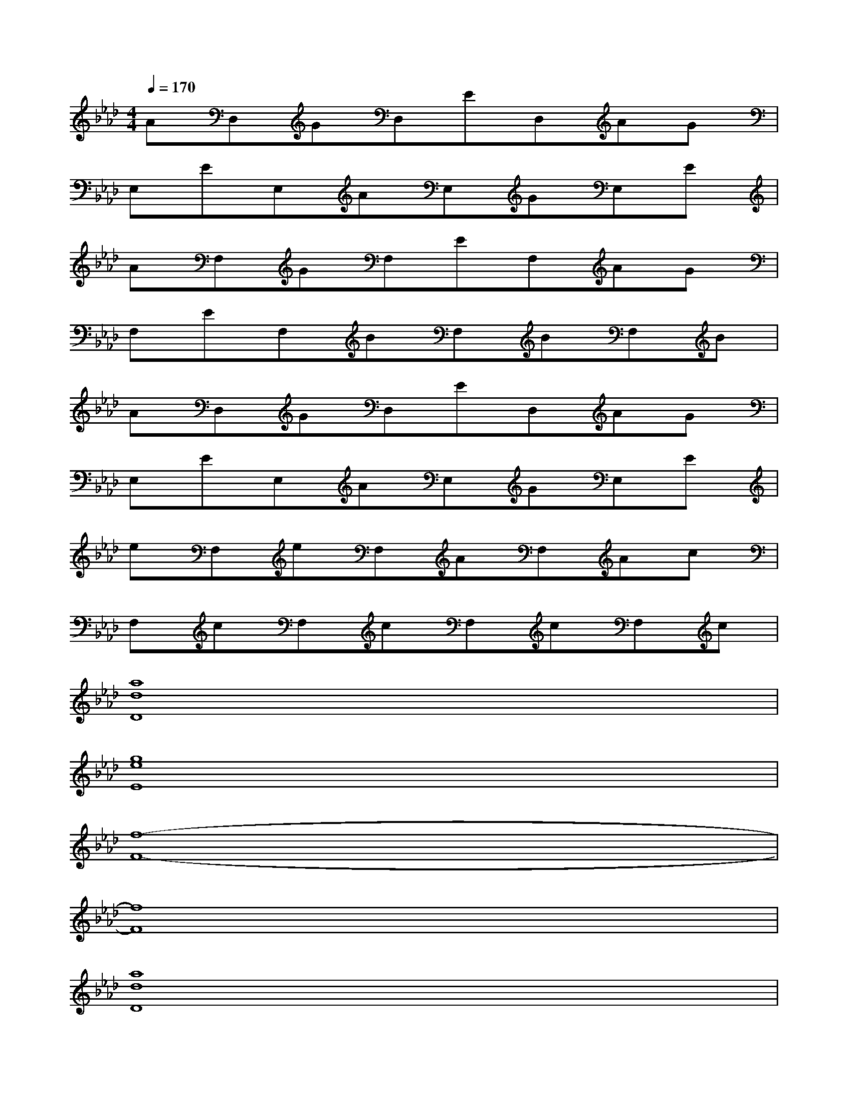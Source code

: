 X:1
T:
M:4/4
L:1/8
Q:1/4=170
K:Ab%4flats
V:1
AD,GD,ED,AG|
E,EE,AE,GE,E|
AF,GF,EF,AG|
F,EF,BF,BF,B|
AD,GD,ED,AG|
E,EE,AE,GE,E|
eF,eF,AF,Ac|
F,cF,cF,cF,c|
[a8d8D8]|
[g8e8E8]|
[f8-F8-]|
[f8F8]|
[a8d8D8]|
[g8e8E8]|
[c8-F8-]|
[c8F8]